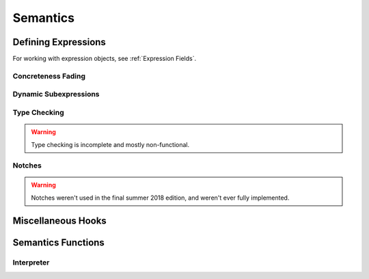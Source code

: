 =========
Semantics
=========

Defining Expressions
====================

For working with expression objects, see :ref:`Expression Fields`.

Concreteness Fading
-------------------

Dynamic Subexpressions
----------------------

Type Checking
-------------

.. warning:: Type checking is incomplete and mostly non-functional.

Notches
-------

.. warning:: Notches weren't used in the final summer 2018 edition,
             and weren't ever fully implemented.

Miscellaneous Hooks
===================

Semantics Functions
===================

Interpreter
-----------
